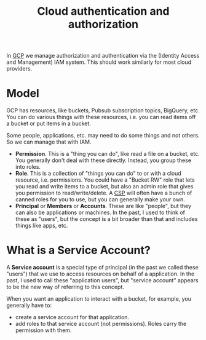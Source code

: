 :PROPERTIES:
:ID:       c1695786-a029-432d-970f-5521af0cceaf
:END:
#+title: Cloud authentication and authorization

In [[id:1c4f174b-9327-4a88-b896-741934a48210][GCP]] we manage authorization and authentication via the (Identity Access
and Management) IAM system.  This should work similarly for most cloud
providers.

* Model

GCP has resources, like buckets, Pubsub subscription topics, BigQuery, etc.
You can do various things with these resources, i.e. you can read items off
a bucket or put items in a bucket.

Some people, applications, etc. may need to do some things and not others.
So we can manage that with IAM.

 * *Permission*.  This is a "thing you can do", like read a file on a
   bucket, etc.  You generally don't deal with these directly.  Instead, you
   group these into roles.
 * *Role*.  This is a collection of "things you can do" to or with a cloud
   resource, i.e. permissions.  You could have a "Bucket RW" role that lets
   you read and write items to a bucket, but also an admin role that gives
   you permission to read/write/delete.  A [[id:452805d5-6c0b-4cb1-a8b5-cb1955adc50c][CSP]] will often have a bunch of
   canned roles for you to use, but you can generally make your own.
 * *Principal* or *Members* or *Accounts*.  These are like "people", but
   they can also be applications or machines.  In the past, I used to think
   of these as "users", but the concept is a bit broader than that and
   includes things like apps, etc.

* What is a Service Account?

A *Service account* is a special type of principal (in the past we called
these "users") that we use to access resources on behalf of a application.
In the past, I used to call these "application users", but "service account"
appears to be the new way of referring to this concept.

When you want an application to interact with a bucket, for example, you
generally have to:

 * create a service account for that application.
 * add roles to that service account (not permissions).  Roles carry the
   permission with them.
